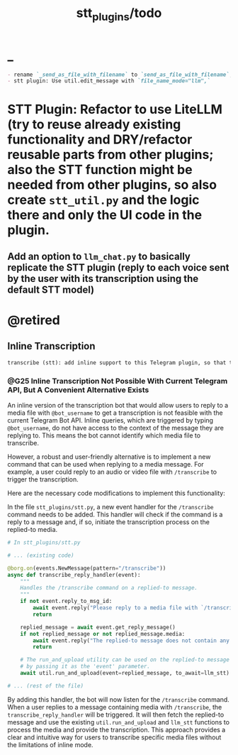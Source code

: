 #+TITLE: stt_plugins/todo

* _
#+BEGIN_SRC markdown
- rename `_send_as_file_with_filename` to `send_as_file_with_filename`; check for why NOT to do this first (chesterton's fence)
- stt plugin: Use util.edit_message with `file_name_mode="llm",`
#+END_SRC

* STT Plugin: Refactor to use LiteLLM (try to reuse already existing functionality and DRY/refactor reusable parts from other plugins; also the STT function might be needed from other plugins, so also create =stt_util.py= and the logic there and only the UI code in the plugin.
** Add an option to =llm_chat.py= to basically replicate the STT plugin (reply to each voice sent by the user with its transcription using the default STT model)

* @retired
** Inline Transcription
#+BEGIN_SRC markdown
transcribe (stt): add inline support to this Telegram plugin, so that the user can reply to a media file and write `@bot_username` and the bot will give back the transcription. Search for relevant documentation first. Is this possible at all? I am not sure if the inline thingy can support getting the replied to media files.
#+END_SRC

*** @G25 Inline Transcription Not Possible With Current Telegram API, But A Convenient Alternative Exists
An inline version of the transcription bot that would allow users to reply to a media file with =@bot_username= to get a transcription is not feasible with the current Telegram Bot API. Inline queries, which are triggered by typing =@bot_username=, do not have access to the context of the message they are replying to. This means the bot cannot identify which media file to transcribe.

However, a robust and user-friendly alternative is to implement a new command that can be used when replying to a media message. For example, a user could reply to an audio or video file with =/transcribe= to trigger the transcription.

Here are the necessary code modifications to implement this functionality:

In the file =stt_plugins/stt.py=, a new event handler for the =/transcribe= command needs to be added. This handler will check if the command is a reply to a message and, if so, initiate the transcription process on the replied-to media.

#+begin_src python :eval never
# In stt_plugins/stt.py

# ... (existing code)

@borg.on(events.NewMessage(pattern="/transcribe"))
async def transcribe_reply_handler(event):
    """
    Handles the /transcribe command on a replied-to message.
    """
    if not event.reply_to_msg_id:
        await event.reply("Please reply to a media file with `/transcribe`.")
        return

    replied_message = await event.get_reply_message()
    if not replied_message or not replied_message.media:
        await event.reply("The replied-to message does not contain any media.")
        return

    # The run_and_upload utility can be used on the replied-to message
    # by passing it as the 'event' parameter.
    await util.run_and_upload(event=replied_message, to_await=llm_stt)

# ... (rest of the file)
#+end_src

By adding this handler, the bot will now listen for the =/transcribe= command. When a user replies to a message containing media with =/transcribe=, the =transcribe_reply_handler= will be triggered. It will then fetch the replied-to message and use the existing =util.run_and_upload= and =llm_stt= functions to process the media and provide the transcription. This approach provides a clear and intuitive way for users to transcribe specific media files without the limitations of inline mode.
